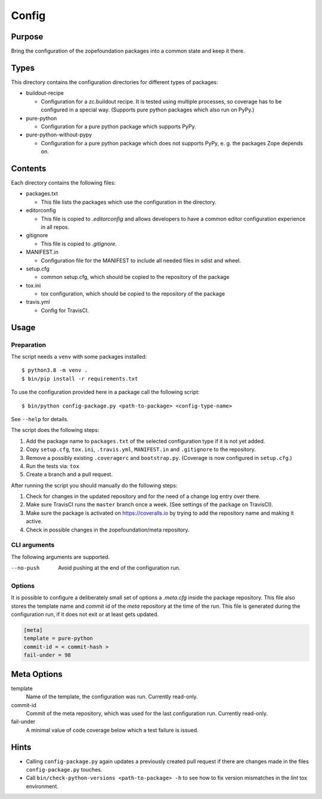======
Config
======

Purpose
-------

Bring the configuration of the zopefoundation packages into a common state and
keep it there.


Types
-----

This directory contains the configuration directories for different types of
packages:

* buildout-recipe

  - Configuration for a zc.buildout recipe. It is tested using multiple
    processes, so coverage has to be configured in a special way. (Supports
    pure python packages which also run on PyPy.)

* pure-python

  - Configuration for a pure python package which supports PyPy.


* pure-python-without-pypy

  - Configuration for a pure python package which does not supports PyPy,
    e. g. the packages Zope depends on.


Contents
--------

Each directory contains the following files:

* packages.txt

  - This file lists the packages which use the configuration in the
    directory.

* editorconfig

  - This file is copied to `.editorconfig` and allows developers to have a
    common editor configuration experience in all repos.

* gitignore

  - This file is copied to `.gitignore`.

* MANIFEST.in

  - Configuration file for the MANIFEST to include all needed files in sdist
    and wheel.

* setup.cfg

  - common setup.cfg, which should be copied to the repository of the
    package

* tox.ini

  - tox configuration, which should be copied to the repository of the
    package

* travis.yml

  - Config for TravisCI.


Usage
-----

Preparation
+++++++++++

The script needs a ``venv`` with some packages installed::

    $ python3.8 -m venv .
    $ bin/pip install -r requirements.txt

To use the configuration provided here in a package call the following script::

    $ bin/python config-package.py <path-to-package> <config-type-name>

See ``--help`` for details.

The script does the following steps:

1. Add the package name to ``packages.txt`` of the selected configuration type
   if it is not yet added.
2. Copy ``setup.cfg``, ``tox.ini``, ``.travis.yml``, ``MANIFEST.in`` and
   ``.gitignore`` to the repository.
3. Remove a possibly existing ``.coveragerc`` and ``bootstrap.py``. (Coverage
   is now configured in ``setup.cfg``.)
4. Run the tests via: ``tox``
5. Create a branch and a pull request.

After running the script you should manually do the following steps:

1. Check for changes in the updated repository and for the need of a change log
   entry over there.
2. Make sure TravisCI runs the ``master`` branch once a week. (See settings of
   the package on TravisCI).
3. Make sure the package is activated on https://coveralls.io by trying to add
   the repository name and making it active.
4. Check in possible changes in the zopefoundation/meta repository.


CLI arguments
+++++++++++++

The following arguments are supported.

--no-push
  Avoid pushing at the end of the configuration run.


Options
+++++++

It is possible to configure a deliberately small set of options a `.meta.cfg`
inside the package repository. This file also stores the template name and
commit id of the *meta* repository at the time of the run. This file is
generated during the configuration run, if it does not exit or at least gets
updated.

.. code-block:: ini

    [meta]
    template = pure-python
    commit-id = < commit-hash >
    fail-under = 98


Meta Options
------------

template
  Name of the template, the configuration was run.
  Currently read-only.

commit-id
  Commit of the meta repository, which was used for the last configuration run.
  Currently read-only.

fail-under
  A minimal value of code coverage below which a test failure is issued.


Hints
-----

* Calling ``config-package.py`` again updates a previously created pull request
  if there are changes made in the files ``config-package.py`` touches.

* Call ``bin/check-python-versions <path-to-package> -h`` to see how to fix
  version mismatches in the *lint* tox environment.
